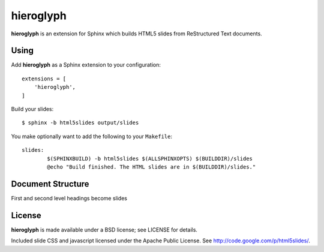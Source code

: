============
 hieroglyph
============

**hieroglyph** is an extension for Sphinx which builds HTML5 slides
from ReStructured Text documents.


Using
=====

Add **hieroglyph** as a Sphinx extension to your configuration::

  extensions = [
      'hieroglyph',
  ]

Build your slides::

  $ sphinx -b html5slides output/slides

You make optionally want to add the following to your ``Makefile``::

  slides:
          $(SPHINXBUILD) -b html5slides $(ALLSPHINXOPTS) $(BUILDDIR)/slides
          @echo "Build finished. The HTML slides are in $(BUILDDIR)/slides."


Document Structure
==================

First and second level headings become slides


License
=======

**hieroglyph** is made available under a BSD license; see LICENSE for
details.

Included slide CSS and javascript licensed under the Apache Public
License. See http://code.google.com/p/html5slides/.
